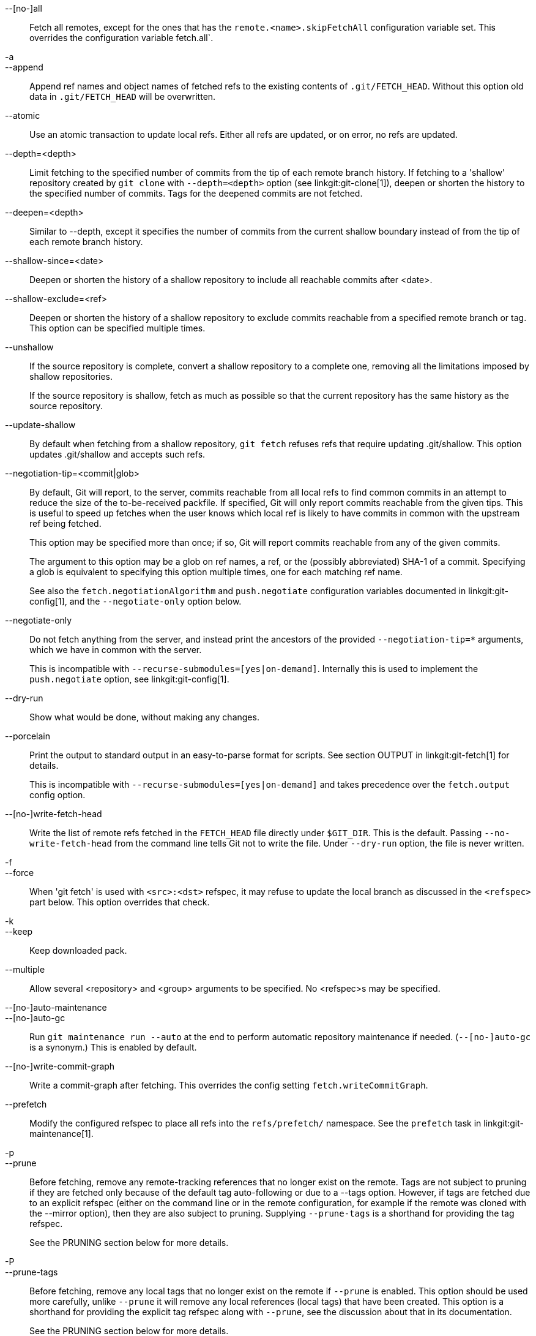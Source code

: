 --[no-]all::
	Fetch all remotes, except for the ones that has the
	`remote.<name>.skipFetchAll` configuration variable set.
	This overrides the configuration variable fetch.all`.

-a::
--append::
	Append ref names and object names of fetched refs to the
	existing contents of `.git/FETCH_HEAD`.  Without this
	option old data in `.git/FETCH_HEAD` will be overwritten.

--atomic::
	Use an atomic transaction to update local refs. Either all refs are
	updated, or on error, no refs are updated.

--depth=<depth>::
	Limit fetching to the specified number of commits from the tip of
	each remote branch history. If fetching to a 'shallow' repository
	created by `git clone` with `--depth=<depth>` option (see
	linkgit:git-clone[1]), deepen or shorten the history to the specified
	number of commits. Tags for the deepened commits are not fetched.

--deepen=<depth>::
	Similar to --depth, except it specifies the number of commits
	from the current shallow boundary instead of from the tip of
	each remote branch history.

--shallow-since=<date>::
	Deepen or shorten the history of a shallow repository to
	include all reachable commits after <date>.

--shallow-exclude=<ref>::
	Deepen or shorten the history of a shallow repository to
	exclude commits reachable from a specified remote branch or tag.
	This option can be specified multiple times.

--unshallow::
	If the source repository is complete, convert a shallow
	repository to a complete one, removing all the limitations
	imposed by shallow repositories.
+
If the source repository is shallow, fetch as much as possible so that
the current repository has the same history as the source repository.

--update-shallow::
	By default when fetching from a shallow repository,
	`git fetch` refuses refs that require updating
	.git/shallow. This option updates .git/shallow and accepts such
	refs.

--negotiation-tip=<commit|glob>::
	By default, Git will report, to the server, commits reachable
	from all local refs to find common commits in an attempt to
	reduce the size of the to-be-received packfile. If specified,
	Git will only report commits reachable from the given tips.
	This is useful to speed up fetches when the user knows which
	local ref is likely to have commits in common with the
	upstream ref being fetched.
+
This option may be specified more than once; if so, Git will report
commits reachable from any of the given commits.
+
The argument to this option may be a glob on ref names, a ref, or the (possibly
abbreviated) SHA-1 of a commit. Specifying a glob is equivalent to specifying
this option multiple times, one for each matching ref name.
+
See also the `fetch.negotiationAlgorithm` and `push.negotiate`
configuration variables documented in linkgit:git-config[1], and the
`--negotiate-only` option below.

--negotiate-only::
	Do not fetch anything from the server, and instead print the
	ancestors of the provided `--negotiation-tip=*` arguments,
	which we have in common with the server.
+
This is incompatible with `--recurse-submodules=[yes|on-demand]`.
Internally this is used to implement the `push.negotiate` option, see
linkgit:git-config[1].

--dry-run::
	Show what would be done, without making any changes.

--porcelain::
	Print the output to standard output in an easy-to-parse format for
	scripts. See section OUTPUT in linkgit:git-fetch[1] for details.
+
This is incompatible with `--recurse-submodules=[yes|on-demand]` and takes
precedence over the `fetch.output` config option.

ifndef::git-pull[]
--[no-]write-fetch-head::
	Write the list of remote refs fetched in the `FETCH_HEAD`
	file directly under `$GIT_DIR`.  This is the default.
	Passing `--no-write-fetch-head` from the command line tells
	Git not to write the file.  Under `--dry-run` option, the
	file is never written.
endif::git-pull[]

-f::
--force::
	When 'git fetch' is used with `<src>:<dst>` refspec, it may
	refuse to update the local branch as discussed
ifdef::git-pull[]
	in the `<refspec>` part of the linkgit:git-fetch[1]
	documentation.
endif::git-pull[]
ifndef::git-pull[]
	in the `<refspec>` part below.
endif::git-pull[]
	This option overrides that check.

-k::
--keep::
	Keep downloaded pack.

ifndef::git-pull[]
--multiple::
	Allow several <repository> and <group> arguments to be
	specified. No <refspec>s may be specified.

--[no-]auto-maintenance::
--[no-]auto-gc::
	Run `git maintenance run --auto` at the end to perform automatic
	repository maintenance if needed. (`--[no-]auto-gc` is a synonym.)
	This is enabled by default.

--[no-]write-commit-graph::
	Write a commit-graph after fetching. This overrides the config
	setting `fetch.writeCommitGraph`.
endif::git-pull[]

--prefetch::
	Modify the configured refspec to place all refs into the
	`refs/prefetch/` namespace. See the `prefetch` task in
	linkgit:git-maintenance[1].

-p::
--prune::
	Before fetching, remove any remote-tracking references that no
	longer exist on the remote.  Tags are not subject to pruning
	if they are fetched only because of the default tag
	auto-following or due to a --tags option.  However, if tags
	are fetched due to an explicit refspec (either on the command
	line or in the remote configuration, for example if the remote
	was cloned with the --mirror option), then they are also
	subject to pruning. Supplying `--prune-tags` is a shorthand for
	providing the tag refspec.
ifndef::git-pull[]
+
See the PRUNING section below for more details.

-P::
--prune-tags::
	Before fetching, remove any local tags that no longer exist on
	the remote if `--prune` is enabled. This option should be used
	more carefully, unlike `--prune` it will remove any local
	references (local tags) that have been created. This option is
	a shorthand for providing the explicit tag refspec along with
	`--prune`, see the discussion about that in its documentation.
+
See the PRUNING section below for more details.

endif::git-pull[]

ifndef::git-pull[]
-n::
endif::git-pull[]
--no-tags::
	By default, tags that point at objects that are downloaded
	from the remote repository are fetched and stored locally.
	This option disables this automatic tag following. The default
	behavior for a remote may be specified with the remote.<name>.tagOpt
	setting. See linkgit:git-config[1].

ifndef::git-pull[]
--refetch::
	Instead of negotiating with the server to avoid transferring commits and
	associated objects that are already present locally, this option fetches
	all objects as a fresh clone would. Use this to reapply a partial clone
	filter from configuration or using `--filter=` when the filter
	definition has changed. Automatic post-fetch maintenance will perform
	object database pack consolidation to remove any duplicate objects.
endif::git-pull[]

--refmap=<refspec>::
	When fetching refs listed on the command line, use the
	specified refspec (can be given more than once) to map the
	refs to remote-tracking branches, instead of the values of
	`remote.*.fetch` configuration variables for the remote
	repository.  Providing an empty `<refspec>` to the
	`--refmap` option causes Git to ignore the configured
	refspecs and rely entirely on the refspecs supplied as
	command-line arguments. See section on "Configured Remote-tracking
	Branches" for details.

-t::
--tags::
	Fetch all tags from the remote (i.e., fetch remote tags
	`refs/tags/*` into local tags with the same name), in addition
	to whatever else would otherwise be fetched.  Using this
	option alone does not subject tags to pruning, even if --prune
	is used (though tags may be pruned anyway if they are also the
	destination of an explicit refspec; see `--prune`).

ifndef::git-pull[]
--recurse-submodules[=(yes|on-demand|no)]::
	This option controls if and under what conditions new commits of
	submodules should be fetched too. When recursing through submodules,
	`git fetch` always attempts to fetch "changed" submodules, that is, a
	submodule that has commits that are referenced by a newly fetched
	superproject commit but are missing in the local submodule clone. A
	changed submodule can be fetched as long as it is present locally e.g.
	in `$GIT_DIR/modules/` (see linkgit:gitsubmodules[7]); if the upstream
	adds a new submodule, that submodule cannot be fetched until it is
	cloned e.g. by `git submodule update`.
+
When set to 'on-demand', only changed submodules are fetched. When set
to 'yes', all populated submodules are fetched and submodules that are
both unpopulated and changed are fetched. When set to 'no', submodules
are never fetched.
+
When unspecified, this uses the value of `fetch.recurseSubmodules` if it
is set (see linkgit:git-config[1]), defaulting to 'on-demand' if unset.
When this option is used without any value, it defaults to 'yes'.
endif::git-pull[]

-j::
--jobs=<n>::
	Number of parallel children to be used for all forms of fetching.
+
If the `--multiple` option was specified, the different remotes will be fetched
in parallel. If multiple submodules are fetched, they will be fetched in
parallel. To control them independently, use the config settings
`fetch.parallel` and `submodule.fetchJobs` (see linkgit:git-config[1]).
+
Typically, parallel recursive and multi-remote fetches will be faster. By
default fetches are performed sequentially, not in parallel.

ifndef::git-pull[]
--no-recurse-submodules::
	Disable recursive fetching of submodules (this has the same effect as
	using the `--recurse-submodules=no` option).
endif::git-pull[]

--set-upstream::
	If the remote is fetched successfully, add upstream
	(tracking) reference, used by argument-less
	linkgit:git-pull[1] and other commands. For more information,
	see `branch.<name>.merge` and `branch.<name>.remote` in
	linkgit:git-config[1].

ifndef::git-pull[]
--submodule-prefix=<path>::
	Prepend <path> to paths printed in informative messages
	such as "Fetching submodule foo".  This option is used
	internally when recursing over submodules.

--recurse-submodules-default=[yes|on-demand]::
	This option is used internally to temporarily provide a
	non-negative default value for the --recurse-submodules
	option.  All other methods of configuring fetch's submodule
	recursion (such as settings in linkgit:gitmodules[5] and
	linkgit:git-config[1]) override this option, as does
	specifying --[no-]recurse-submodules directly.

-u::
--update-head-ok::
	By default 'git fetch' refuses to update the head which
	corresponds to the current branch.  This flag disables the
	check.  This is purely for the internal use for 'git pull'
	to communicate with 'git fetch', and unless you are
	implementing your own Porcelain you are not supposed to
	use it.
endif::git-pull[]

--upload-pack <upload-pack>::
	When given, and the repository to fetch from is handled
	by 'git fetch-pack', `--exec=<upload-pack>` is passed to
	the command to specify non-default path for the command
	run on the other end.

ifndef::git-pull[]
-q::
--quiet::
	Pass --quiet to git-fetch-pack and silence any other internally
	used git commands. Progress is not reported to the standard error
	stream.

-v::
--verbose::
	Be verbose.
endif::git-pull[]

--progress::
	Progress status is reported on the standard error stream
	by default when it is attached to a terminal, unless -q
	is specified. This flag forces progress status even if the
	standard error stream is not directed to a terminal.

-o <option>::
--server-option=<option>::
	Transmit the given string to the server when communicating using
	protocol version 2.  The given string must not contain a NUL or LF
	character.  The server's handling of server options, including
	unknown ones, is server-specific.
	When multiple `--server-option=<option>` are given, they are all
	sent to the other side in the order listed on the command line.
	When no `--server-option=<option>` is given from the command line,
	the values of configuration variable `remote.<name>.serverOption`
	are used instead.

--show-forced-updates::
	By default, git checks if a branch is force-updated during
	fetch. This can be disabled through fetch.showForcedUpdates, but
	the --show-forced-updates option guarantees this check occurs.
	See linkgit:git-config[1].

--no-show-forced-updates::
	By default, git checks if a branch is force-updated during
	fetch. Pass --no-show-forced-updates or set fetch.showForcedUpdates
	to false to skip this check for performance reasons. If used during
	'git-pull' the --ff-only option will still check for forced updates
	before attempting a fast-forward update. See linkgit:git-config[1].

-4::
--ipv4::
	Use IPv4 addresses only, ignoring IPv6 addresses.

-6::
--ipv6::
	Use IPv6 addresses only, ignoring IPv4 addresses.
